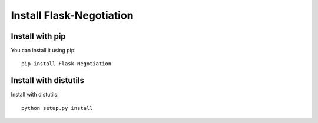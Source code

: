 Install Flask-Negotiation
=========================

Install with pip
----------------

You can install it using pip::  

    pip install Flask-Negotiation

Install with distutils
----------------------
Install with distutils::  

    python setup.py install
